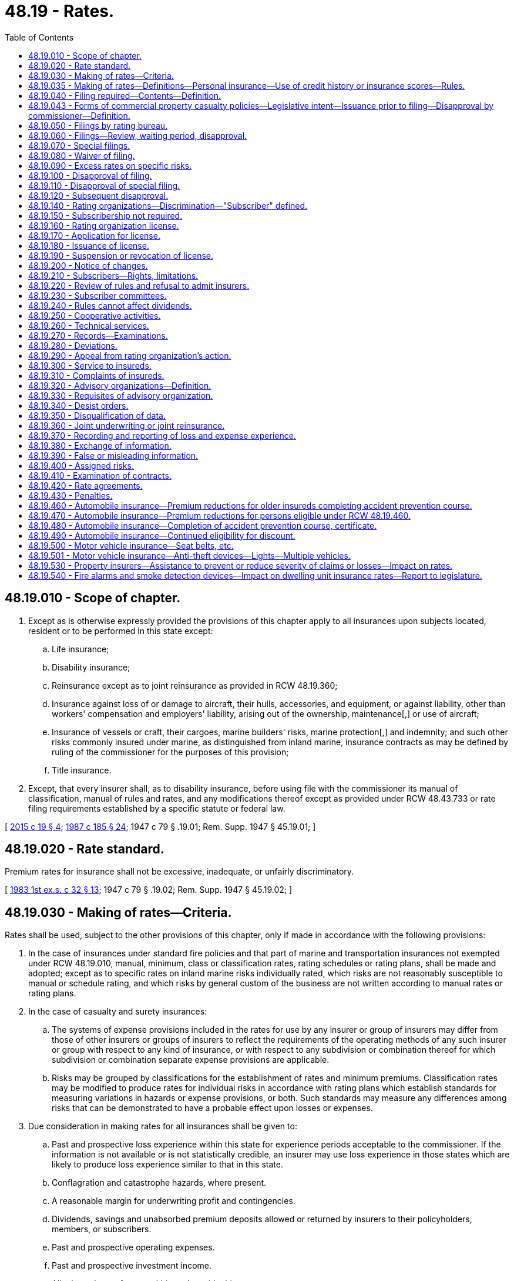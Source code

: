 = 48.19 - Rates.
:toc:

== 48.19.010 - Scope of chapter.
. Except as is otherwise expressly provided the provisions of this chapter apply to all insurances upon subjects located, resident or to be performed in this state except:

.. Life insurance;

.. Disability insurance;

.. Reinsurance except as to joint reinsurance as provided in RCW 48.19.360;

.. Insurance against loss of or damage to aircraft, their hulls, accessories, and equipment, or against liability, other than workers' compensation and employers' liability, arising out of the ownership, maintenance[,] or use of aircraft;

.. Insurance of vessels or craft, their cargoes, marine builders' risks, marine protection[,] and indemnity; and such other risks commonly insured under marine, as distinguished from inland marine, insurance contracts as may be defined by ruling of the commissioner for the purposes of this provision;

.. Title insurance.

. Except, that every insurer shall, as to disability insurance, before using file with the commissioner its manual of classification, manual of rules and rates, and any modifications thereof except as provided under RCW 48.43.733 or rate filing requirements established by a specific statute or federal law.

[ http://lawfilesext.leg.wa.gov/biennium/2015-16/Pdf/Bills/Session%20Laws/Senate/5023-S.SL.pdf?cite=2015%20c%2019%20§%204[2015 c 19 § 4]; http://leg.wa.gov/CodeReviser/documents/sessionlaw/1987c185.pdf?cite=1987%20c%20185%20§%2024[1987 c 185 § 24]; 1947 c 79 § .19.01; Rem. Supp. 1947 § 45.19.01; ]

== 48.19.020 - Rate standard.
Premium rates for insurance shall not be excessive, inadequate, or unfairly discriminatory.

[ http://leg.wa.gov/CodeReviser/documents/sessionlaw/1983ex1c32.pdf?cite=1983%201st%20ex.s.%20c%2032%20§%2013[1983 1st ex.s. c 32 § 13]; 1947 c 79 § .19.02; Rem. Supp. 1947 § 45.19.02; ]

== 48.19.030 - Making of rates—Criteria.
Rates shall be used, subject to the other provisions of this chapter, only if made in accordance with the following provisions:

. In the case of insurances under standard fire policies and that part of marine and transportation insurances not exempted under RCW 48.19.010, manual, minimum, class or classification rates, rating schedules or rating plans, shall be made and adopted; except as to specific rates on inland marine risks individually rated, which risks are not reasonably susceptible to manual or schedule rating, and which risks by general custom of the business are not written according to manual rates or rating plans.

. In the case of casualty and surety insurances:

.. The systems of expense provisions included in the rates for use by any insurer or group of insurers may differ from those of other insurers or groups of insurers to reflect the requirements of the operating methods of any such insurer or group with respect to any kind of insurance, or with respect to any subdivision or combination thereof for which subdivision or combination separate expense provisions are applicable.

.. Risks may be grouped by classifications for the establishment of rates and minimum premiums. Classification rates may be modified to produce rates for individual risks in accordance with rating plans which establish standards for measuring variations in hazards or expense provisions, or both. Such standards may measure any differences among risks that can be demonstrated to have a probable effect upon losses or expenses.

. Due consideration in making rates for all insurances shall be given to:

.. Past and prospective loss experience within this state for experience periods acceptable to the commissioner. If the information is not available or is not statistically credible, an insurer may use loss experience in those states which are likely to produce loss experience similar to that in this state.

.. Conflagration and catastrophe hazards, where present.

.. A reasonable margin for underwriting profit and contingencies.

.. Dividends, savings and unabsorbed premium deposits allowed or returned by insurers to their policyholders, members, or subscribers.

.. Past and prospective operating expenses.

.. Past and prospective investment income.

.. All other relevant factors within and outside this state.

. In addition to other factors required by this section, rates filed by an insurer on its own behalf may also be related to the insurer's plan of operation and plan of risk classification.

. Except to the extent necessary to comply with RCW 48.19.020 uniformity among insurers in any matter within the scope of this section is neither required nor prohibited.

[ http://leg.wa.gov/CodeReviser/documents/sessionlaw/1989c25.pdf?cite=1989%20c%2025%20§%203[1989 c 25 § 3]; 1947 c 79 § .19.03; Rem. Supp. 1947 § 45.19.03; ]

== 48.19.035 - Making of rates—Definitions—Personal insurance—Use of credit history or insurance scores—Rules.
. For the purposes of this section:

.. "Affiliate" has the same meaning as defined in RCW 48.31B.005(1).

.. "Consumer" means an individual policyholder or applicant for insurance.

.. "Credit history" means any written, oral, or other communication of any information by a consumer reporting agency bearing on a consumer's creditworthiness, credit standing, or credit capacity that is used or expected to be used, or collected in whole or in part, for the purpose of serving as a factor in determining personal insurance premiums or eligibility for coverage.

.. "Insurance score" means a number or rating that is derived from an algorithm, computer application, model, or other process that is based in whole or in part on credit history.

.. "Personal insurance" means:

... Private passenger automobile coverage;

... Homeowner's coverage, including mobile homeowners, manufactured homeowners, condominium owners, and renter's coverage;

... Dwelling property coverage;

... Earthquake coverage for a residence or personal property;

.. Personal liability and theft coverage;

.. Personal inland marine coverage; and

.. Mechanical breakdown coverage for personal auto or home appliances.

. [Empty]
.. Credit history shall not be used to determine personal insurance rates, premiums, or eligibility for coverage unless the insurance scoring models are filed with the commissioner. Insurance scoring models include all attributes and factors used in the calculation of an insurance score. RCW 48.19.040(5) does not apply to any information filed under this subsection, and the information shall be withheld from public inspection and kept confidential by the commissioner. All information filed under this subsection shall be considered trade secrets under RCW 48.02.120(3). Information filed under this subsection may be made public by the commissioner for the sole purpose of enforcement actions taken by the commissioner.

.. Each insurer that uses credit history or an insurance score to determine personal insurance rates, premiums, or eligibility for coverage must file all rates and rating plans for that line of coverage with the commissioner. This requirement applies equally to a single insurer and two or more affiliated insurers. RCW 48.19.040(5) applies to information filed under this subsection except that any eligibility rules or guidelines shall be withheld from public inspection under RCW 48.02.120(3) from the date that the information is filed and after it becomes effective.

. Insurers shall not use the following types of credit history to calculate a personal insurance score or determine personal insurance premiums or rates:

.. The absence of credit history or the inability to determine the consumer's credit history, unless the insurer has filed actuarial data segmented by demographic factors in a manner prescribed by the commissioner that demonstrates compliance with RCW 48.19.020;

.. The number of credit inquiries;

.. Credit history or an insurance score based on collection accounts identified with a medical industry code;

.. The initial purchase or finance of a vehicle or house that adds a new loan to the consumer's existing credit history, if evident from the consumer report; however, an insurer may consider the bill payment history of any loan, the total number of loans, or both;

.. The consumer's use of a particular type of credit card, charge card, or debit card; or

.. The consumer's total available line of credit; however, an insurer may consider the total amount of outstanding debt in relation to the total available line of credit.

. If a consumer is charged higher premiums due to disputed credit history, the insurer shall rerate the policy retroactive to the effective date of the current policy term. As rerated, the consumer shall be charged the same premiums they would have been charged if accurate credit history was used to calculate an insurance score. This subsection applies only if the consumer resolves the dispute under the process set forth in the fair credit reporting act and notifies the insurer in writing that the dispute has been resolved.

. The commissioner may adopt rules to implement this section.

. This section applies to all personal insurance policies issued or renewed on or after June 30, 2003.

[ http://lawfilesext.leg.wa.gov/biennium/2003-04/Pdf/Bills/Session%20Laws/House/2727.SL.pdf?cite=2004%20c%2086%20§%201[2004 c 86 § 1]; http://lawfilesext.leg.wa.gov/biennium/2001-02/Pdf/Bills/Session%20Laws/House/2544-S.SL.pdf?cite=2002%20c%20360%20§%202[2002 c 360 § 2]; ]

== 48.19.040 - Filing required—Contents—Definition.
. Every insurer or rating organization shall, before using, file with the commissioner every classifications manual, manual of rules and rates, rating plan, rating schedule, minimum rate, class rate, and rating rule, and every modification of any of the foregoing which it proposes. The insurer need not so file any rate on individually rated risks as described in subdivision (1) of RCW 48.19.030; except that any such specific rate made by a rating organization shall be filed.

. Every such filing shall indicate the type and extent of the coverage contemplated and must be accompanied by sufficient information to permit the commissioner to determine whether it meets the requirements of this chapter. An insurer or rating organization shall offer in support of any filing:

.. The experience or judgment of the insurer or rating organization making the filing;

.. An exhibit detailing the major elements of operating expense for the types of insurance affected by the filing;

.. An explanation of how investment income has been taken into account in the proposed rates; and

.. Any other information which the insurer or rating organization deems relevant.

. If an insurer has insufficient loss experience to support its proposed rates, it may submit:

.. Loss experience for similar exposures of other insurers or of a rating organization; or

.. A complete and logical explanation of how it has developed its proposed rates, including the insurer's analysis of any relevant information and showing why the proposed rates should be considered to meet the requirements of RCW 48.19.020.

. Every such filing shall state its proposed effective date.

. [Empty]
.. A filing made pursuant to this chapter shall be exempt from the provisions of RCW 48.02.120(3). However, the filing and all supporting information accompanying it shall be open to public inspection only after the filing becomes effective, except as provided in (b) of this subsection.

.. For the purpose of this section, "usage-based insurance" means private passenger automobile coverage that uses data gathered from any recording device as defined in RCW 46.35.010, or a system, or business method that records and preserves data arising from the actual usage of a motor vehicle to determine rates or premiums. Information in a filing of usage-based insurance about the usage-based component of the rate is confidential and must be withheld from public inspection.

. Where a filing is required no insurer shall make or issue an insurance contract or policy except in accordance with its filing then in effect, except as is provided by RCW 48.19.090.

[ http://lawfilesext.leg.wa.gov/biennium/2013-14/Pdf/Bills/Session%20Laws/Senate/5008-S.SL.pdf?cite=2013%20c%20152%20§%202[2013 c 152 § 2]; http://lawfilesext.leg.wa.gov/biennium/2011-12/Pdf/Bills/Session%20Laws/House/2361-S.SL.pdf?cite=2012%20c%20222%20§%201[2012 c 222 § 1]; http://lawfilesext.leg.wa.gov/biennium/1993-94/Pdf/Bills/Session%20Laws/House/2570-S.SL.pdf?cite=1994%20c%20131%20§%208[1994 c 131 § 8]; http://leg.wa.gov/CodeReviser/documents/sessionlaw/1989c25.pdf?cite=1989%20c%2025%20§%204[1989 c 25 § 4]; http://leg.wa.gov/CodeReviser/documents/sessionlaw/1983ex1c32.pdf?cite=1983%201st%20ex.s.%20c%2032%20§%2014[1983 1st ex.s. c 32 § 14]; 1947 c 79 § .19.04; Rem. Supp. 1947 § 45.19.04; ]

== 48.19.043 - Forms of commercial property casualty policies—Legislative intent—Issuance prior to filing—Disapproval by commissioner—Definition.
. It is the intent of the legislature to assist the purchasers of commercial property casualty insurance by allowing policies to be issued more expeditiously and provide a more competitive market for rates.

. Notwithstanding the provisions of RCW 48.19.040(1), commercial property casualty policies may be issued prior to filing the rates. All commercial property casualty rates shall be filed with the commissioner within thirty days after an insurer issues any policy using them.

. If, within thirty days after a commercial property casualty rate has been filed, the commissioner finds that the rate does not meet the requirements of this chapter, the commissioner shall disapprove the filing and give notice to the insurer or rating organization that made the filing, specifying how the filing fails to meet the requirements and stating when, within a reasonable period thereafter, the filing shall be deemed no longer effective. The commissioner may extend the time for review another fifteen days by giving notice to the insurer prior to the expiration of the original thirty-day period.

. Upon a final determination of a disapproval of a rate filing under subsection (3) of this section, the insurer shall issue an endorsement changing the rate to comply with the commissioner's disapproval from the date the rate is no longer effective.

. For purposes of this section, "commercial property casualty" means insurance pertaining to a business, profession, occupation, nonprofit organization, or public entity for the lines of property and casualty insurance defined in RCW 48.11.040, 48.11.050, 48.11.060, or 48.11.070, but does not mean medical malpractice insurance or portable electronics insurance as defined in RCW 48.120.005.

. Except as provided in subsection (4) of this section, the disapproval shall not affect any contract made or issued prior to the expiration of the period set forth in the notice of disapproval.

. In the event a hearing is held on the actions of the commissioner under subsection (3) of this section, the burden of proof is on the commissioner.

[ http://lawfilesext.leg.wa.gov/biennium/2013-14/Pdf/Bills/Session%20Laws/Senate/5008-S.SL.pdf?cite=2013%20c%20152%20§%203[2013 c 152 § 3]; http://lawfilesext.leg.wa.gov/biennium/2005-06/Pdf/Bills/Session%20Laws/House/2292-S2.SL.pdf?cite=2006%20c%208%20§%20216[2006 c 8 § 216]; http://lawfilesext.leg.wa.gov/biennium/2003-04/Pdf/Bills/Session%20Laws/House/1083.SL.pdf?cite=2003%20c%20248%20§%207[2003 c 248 § 7]; http://lawfilesext.leg.wa.gov/biennium/1997-98/Pdf/Bills/Session%20Laws/Senate/5750-S.SL.pdf?cite=1997%20c%20428%20§%202[1997 c 428 § 2]; ]

== 48.19.050 - Filings by rating bureau.
. If so authorized by an insurer, the commissioner shall accept, in lieu of filings by the insurer, filings on its behalf made by a rating organization then licensed as provided in this chapter.

. As to fire insurance under a standard form fire policy, and the following insurances (other than vehicle insurance coverages) when issued as part of a standard form fire policy, an insurer may so authorize a rating organization to make all [of] its filings only, and may not make a portion of such filings upon its own behalf and authorize a rating organization to make other such filings:

.. Additional property insurance coverages; or

.. Coverages including any kind of insurance in addition to fire for a single undivided premium.

. Except, that notwithstanding the provisions of subsection (2) an insurer which prior to the first day of January, 1947, made its own filings in this state as to a particular class of fire risks, and its filings in this state as to other classes of fire risks were made by a rating organization authorized by the insurer so to do, may:

.. Continue to make all [of] its own filings as to such specific class of risks or authorize a rating organization to make its filings as to such specific class of risks or any part thereof; and

.. Authorize a different rating organization to make all only of its filings [all of its filings only] as to all other classes of risks insured by it in this state against fire under the standard form fire policy; or

.. Make all [of] its own filings as to all classes of risks insured by it against fire under the standard form fire policy, or make all [of] its own such filings except as to any which may relate to any such specific class of risks, which filings so excepted the insurer may authorize a rating organization to make; or

.. Authorize a rating organization to make all only of its filings [all of its filings only] as to all classes or risks insured by it against fire in this state under the standard form fire policy.

[ http://leg.wa.gov/CodeReviser/documents/sessionlaw/1957c193.pdf?cite=1957%20c%20193%20§%2013[1957 c 193 § 13]; 1947 c 79 § .19.05; Rem. Supp. 1947 § 45.19.05; ]

== 48.19.060 - Filings—Review, waiting period, disapproval.
. The commissioner shall review a filing as soon as reasonably possible after made, to determine whether it meets the requirements of this chapter.

. Except as provided in RCW 48.19.070 and 48.19.043:

.. No such filing shall become effective within thirty days after the date of filing with the commissioner, which period may be extended by the commissioner for an additional period not to exceed fifteen days if he or she gives notice within such waiting period to the insurer or rating organization which made the filing that he or she needs such additional time for the consideration of the filing. The commissioner may, upon application and for cause shown, waive such waiting period or part thereof as to a filing that he or she has not disapproved.

.. A filing shall be deemed to meet the requirements of this chapter unless disapproved by the commissioner within the waiting period or any extension thereof.

. Medical malpractice insurance rate filings are subject to the provisions of this section.

[ http://lawfilesext.leg.wa.gov/biennium/2005-06/Pdf/Bills/Session%20Laws/House/2292-S2.SL.pdf?cite=2006%20c%208%20§%20217[2006 c 8 § 217]; http://lawfilesext.leg.wa.gov/biennium/1997-98/Pdf/Bills/Session%20Laws/Senate/5750-S.SL.pdf?cite=1997%20c%20428%20§%204[1997 c 428 § 4]; http://leg.wa.gov/CodeReviser/documents/sessionlaw/1989c25.pdf?cite=1989%20c%2025%20§%205[1989 c 25 § 5]; 1947 c 79 § .19.06; Rem. Supp. 1947 § 45.19.06; ]

== 48.19.070 - Special filings.
The following special filings, when not covered by a previous filing, shall become effective when filed and shall be deemed to meet the requirements of this chapter until such time as the commissioner reviews the filing and for so long thereafter as the filing remains in effect:

. Special filings with respect to surety or guaranty bonds required by law or by court or executive order or by order, rule or regulation of a public body.

. Specific rates on inland marine risks individually rated by a rating organization, which risks are not reasonably susceptible to manual or schedule rating, and which risks by general custom of the business are not written according to manual rates or rating plans.

[ 1947 c 79 § .19.07; Rem. Supp. 1947 § 45.19.07; ]

== 48.19.080 - Waiver of filing.
Under such rules and regulations as he or she shall adopt the commissioner may, by order, suspend or modify the requirement of filing as to any kind of insurance. Such orders, rules and regulations shall be made known to insurers and rating organizations affected thereby. The commissioner may make such examination as he or she may deem advisable to ascertain whether any rates affected by such order meet the standard prescribed in RCW 48.19.020.

[ http://lawfilesext.leg.wa.gov/biennium/2009-10/Pdf/Bills/Session%20Laws/Senate/5038.SL.pdf?cite=2009%20c%20549%20§%207079[2009 c 549 § 7079]; http://leg.wa.gov/CodeReviser/documents/sessionlaw/1981c339.pdf?cite=1981%20c%20339%20§%2018[1981 c 339 § 18]; 1947 c 79 § .19.08; Rem. Supp. 1947 § 45.19.08; ]

== 48.19.090 - Excess rates on specific risks.
Upon written application of the insured, stating his or her reasons therefor, filed with and approved by the commissioner, a rate in excess of that provided by a filing otherwise applicable may be used on any specific risk.

[ http://lawfilesext.leg.wa.gov/biennium/2009-10/Pdf/Bills/Session%20Laws/Senate/5038.SL.pdf?cite=2009%20c%20549%20§%207080[2009 c 549 § 7080]; 1947 c 79 § .19.09; Rem. Supp. 1947 § 45.19.09; ]

== 48.19.100 - Disapproval of filing.
If within the waiting period or any extension thereof as provided in RCW 48.19.060, the commissioner finds that a filing does not meet the requirements of this chapter, he or she shall disapprove such filing, and shall give notice of such disapproval, specifying the respect in which he or she finds the filing fails to meet such requirements, and stating that the filing shall not become effective, to the insurer or rating organization which made the filing.

[ http://lawfilesext.leg.wa.gov/biennium/2009-10/Pdf/Bills/Session%20Laws/Senate/5038.SL.pdf?cite=2009%20c%20549%20§%207081[2009 c 549 § 7081]; http://leg.wa.gov/CodeReviser/documents/sessionlaw/1989c25.pdf?cite=1989%20c%2025%20§%206[1989 c 25 § 6]; 1947 c 79 § .19.10; Rem. Supp. 1947 § 45.19.10; ]

== 48.19.110 - Disapproval of special filing.
. If within thirty days after a special filing subject to RCW 48.19.070 has become effective, the commissioner finds that the filing does not meet the requirements of this chapter, he or she shall disapprove the filing and shall give notice to the insurer or rating organization which made the filing, specifying in what respects he or she finds that the filing fails to meet such requirements and stating when, within a reasonable period thereafter, the filing shall be deemed no longer effective.

. Such disapproval shall not affect any contract made or issued prior to the expiration of the period set forth in the notice of disapproval.

[ http://lawfilesext.leg.wa.gov/biennium/2009-10/Pdf/Bills/Session%20Laws/Senate/5038.SL.pdf?cite=2009%20c%20549%20§%207082[2009 c 549 § 7082]; 1947 c 79 § .19.11; Rem. Supp. 1947 § 45.19.11; ]

== 48.19.120 - Subsequent disapproval.
. If at any time subsequent to the applicable review period provided in RCW 48.19.060 or 48.19.110, the commissioner finds that a filing does not meet the requirements of this chapter, he or she shall, after a hearing, notice of which was given to every insurer and rating organization which made such filing, issue his or her order specifying in what respect he or she finds that such filing fails to meet the requirements of this chapter, and stating when, within a reasonable period thereafter, the filings shall be deemed no longer effective.

. Such order shall not affect any contract or policy made or issued prior to the expiration of the period set forth in the order.

. Any person aggrieved with respect to any filing then in effect, other than the insurer or rating organization which made the filing, may make written application to the commissioner for a hearing thereon. The application shall specify the grounds to be relied upon by the applicant. If the commissioner finds that the application is made in good faith, that the applicant would be so aggrieved if his or her grounds are established, and that such grounds otherwise justify holding the hearing, he or she shall, within thirty days after receipt of the application, hold a hearing as required in subsection (1) of this section.

[ http://lawfilesext.leg.wa.gov/biennium/2009-10/Pdf/Bills/Session%20Laws/Senate/5038.SL.pdf?cite=2009%20c%20549%20§%207083[2009 c 549 § 7083]; http://leg.wa.gov/CodeReviser/documents/sessionlaw/1989c25.pdf?cite=1989%20c%2025%20§%207[1989 c 25 § 7]; http://leg.wa.gov/CodeReviser/documents/sessionlaw/1983ex1c32.pdf?cite=1983%201st%20ex.s.%20c%2032%20§%2015[1983 1st ex.s. c 32 § 15]; 1947 c 79 § .19.12; Rem. Supp. 1947 § 45.19.12; ]

== 48.19.140 - Rating organizations—Discrimination—"Subscriber" defined.
. Every rating organization operating in this state shall furnish its services without discrimination as between its subscribers.

. "Subscriber," for the purposes of this chapter and where the context does not otherwise specify, means any insurer which employs the services of a rating organization for the purpose of making filings, whether or not the insurer is a "member" of such rating organization.

. This chapter is not intended to and does not govern or affect the "membership" relation as such between a rating organization and insurers who are its "members."

[ 1947 c 79 § .19.14; Rem. Supp. 1947 § 45.19.14; ]

== 48.19.150 - Subscribership not required.
No provision of this code shall require, or be deemed to require, any insurer to be a subscriber of, or in any other respect affiliated with, any rating organization.

[ 1947 c 79 § .19.15; Rem. Supp. 1947 § 45.19.15; ]

== 48.19.160 - Rating organization license.
No rating organization shall do business in this state or make filings with the commissioner unless then licensed by the commissioner as a rating organization.

[ 1947 c 79 § .19.16; Rem. Supp. 1947 § 45.19.16; ]

== 48.19.170 - Application for license.
. Any person, whether domiciled within or outside this state, except as provided in subsection (2) of this section, may make application to the commissioner for a license as a rating organization for such kinds of insurance or subdivisions thereof, if for casualty or surety insurances, or for such subdivision, class of risks or a part or combination thereof, if for other insurances, as are specified in its application, and shall file therewith:

.. A copy of its constitution, its articles of agreement or association, or its certificate of incorporation, or trust agreement, and of its bylaws, rules and regulations governing the conduct of its business;

.. A list of its members and a list of its subscribers;

.. The name and address of a resident of this state upon whom notices or orders of the commissioner or process affecting such rating organization may be served, and

.. A statement of its qualifications as a rating organization.

. Any rating organization proposing to act as such as to insurance under standard form fire policies, shall be licensed only if all the following conditions are complied with:

.. The applicant and the operators of such rating organization shall be domiciled in and shall actually reside in this state.

.. The ownership of such rating organization shall be vested in trustees for all its subscribers under such trust agreement as is approved by the commissioner, and the rating organization shall be and shall be conducted as a nonprofit public service institution.

.. Such rating organization shall not be connected with any insurer or insurers except to the extent that any such insurer may be a subscriber to its services.

[ 1947 c 79 § .19.17; Rem. Supp. 1947 § 45.19.17; ]

== 48.19.180 - Issuance of license.
. If the commissioner finds that the applicant for a license as a rating organization is competent, trustworthy and otherwise qualified so to act, and that its constitution, articles of agreement or association or certificate of incorporation or trust agreement, and its bylaws, rules and regulations governing the conduct of its business conform to the requirements of law, he or she shall, upon payment of a license fee of twenty-five dollars, issue a license specifying the kinds of insurance, or subdivisions or class of risk or part or combination thereof for which the applicant is authorized to act as a rating organization.

. The commissioner shall grant or deny in whole or in part every such application within sixty days of the date of its filing with him or her.

. A license issued pursuant to this section shall remain in effect for three years unless sooner suspended or revoked by the commissioner.

[ http://lawfilesext.leg.wa.gov/biennium/2009-10/Pdf/Bills/Session%20Laws/Senate/5038.SL.pdf?cite=2009%20c%20549%20§%207084[2009 c 549 § 7084]; 1947 c 79 § .19.18; Rem. Supp. 1947 § 45.19.18; ]

== 48.19.190 - Suspension or revocation of license.
. The commissioner may, after a hearing, suspend or revoke the license issued to a rating organization for any of the following causes:

.. If he or she finds that the licensee no longer meets the qualifications for the license.

.. For failure to comply with an order of the commissioner within the time limited by the order, or any extension thereof which the commissioner may grant.

. The commissioner shall not so suspend or revoke a license for failure to comply with an order until the time prescribed by this code for an appeal from such order to the superior court has expired or if such appeal has been taken, until such order has been affirmed.

. The commissioner may determine when a suspension or revocation of license shall become effective. A suspension of license shall remain in effect for the period fixed by him or her, unless he or she modifies or rescinds the suspension, or until the order, failure to comply with which constituted grounds for the suspension, is modified, rescinded or reversed.

[ http://lawfilesext.leg.wa.gov/biennium/2009-10/Pdf/Bills/Session%20Laws/Senate/5038.SL.pdf?cite=2009%20c%20549%20§%207085[2009 c 549 § 7085]; 1947 c 79 § .19.19; Rem. Supp. 1947 § 45.19.19; ]

== 48.19.200 - Notice of changes.
Every rating organization shall notify the commissioner promptly of every change in

. its constitution, its articles of agreement or association, or its certificate of incorporation, or trust agreement, and its bylaws, rules and regulations governing the conduct of its business;

. its list of members and subscribers;

. the name and address of the resident of this state designated by it upon whom notices or orders of the commissioner or process affecting such rating organization may be served.

[ 1947 c 79 § .19.20; Rem. Supp. 1947 § 45.19.20; ]

== 48.19.210 - Subscribers—Rights, limitations.
. Subject to rules and regulations which have been approved by the commissioner as reasonable, each rating organization shall permit any insurer to subscribe to its rating services for any kind of insurance or subdivision thereof, for which it is authorized to act as a rating organization, subject to subsection (2) of RCW 48.19.050.

. Notice of proposed changes in such rules and regulations shall be given to each subscriber.

. An insurer shall not concurrently be a subscriber to the services of more than one rating organization as to the same subdivision, class of risk or part or combination of a kind of insurance.

. As to fire insurance under standard form fire policies, an insurer may not concurrently be a subscriber to the services of more than one rating organization except as provided in subsection (2) of RCW 48.19.050.

[ 1947 c 79 § .19.21; Rem. Supp. 1947 § 45.19.21; ]

== 48.19.220 - Review of rules and refusal to admit insurers.
. The reasonableness of any rule or regulation in its application to subscribers, or the refusal of any rating organization to admit an insurer as a subscriber, shall, at the request of any subscriber or any such insurer, be reviewed by the commissioner at a hearing held upon notice to the rating organization, and to the subscriber or insurer.

. If the commissioner finds that such rule or regulation is unreasonable in its application to subscribers, he or she shall order that such rule or regulation shall not be applicable to subscribers who are not members of the rating organization.

. If a rating organization fails to grant or reject an insurer's application for subscribership within thirty days after it was made, the insurer may request a review by the commissioner as if the application had been rejected. If the commissioner finds that the insurer has been refused admittance to the rating organization as a subscriber without justification, he or she shall order the rating organization to admit the insurer as a subscriber. If he or she finds that the action of the rating organization was justified, he or she shall make an order affirming its action.

[ http://lawfilesext.leg.wa.gov/biennium/2009-10/Pdf/Bills/Session%20Laws/Senate/5038.SL.pdf?cite=2009%20c%20549%20§%207086[2009 c 549 § 7086]; 1947 c 79 § .19.22; Rem. Supp. 1947 § 45.19.22; ]

== 48.19.230 - Subscriber committees.
The subscribers of any rating organization may, from time to time, individually or through committees representing various subscribers, consult with the rating organization with respect to matters within this chapter which affect such subscribers.

[ 1947 c 79 § .19.23; Rem. Supp. 1947 § 45.19.23; ]

== 48.19.240 - Rules cannot affect dividends.
No rating organization shall adopt any rule the effect of which would be to prohibit or regulate the payment of dividends, savings or unabsorbed premium deposits allowed or returned by insurers to their policyholders, members or subscribers.

[ 1947 c 79 § .19.24; Rem. Supp. 1947 § 45.19.24; ]

== 48.19.250 - Cooperative activities.
. Cooperation among rating organizations or among rating organizations and insurers in rate making or in other matters within the scope of this chapter is hereby authorized, if the filings resulting from such cooperation are subject to all the provisions of this chapter which are applicable to filings generally.

. The commissioner may review such cooperative activities and practices and if, after a hearing, he or she finds that any such activity or practice is unfair or unreasonable or otherwise inconsistent with the provisions of this code, he or she may issue a written order specifying in what respect such activity or practice is so unfair, unreasonable, or inconsistent, and requiring the discontinuance of such activity or practice.

[ http://lawfilesext.leg.wa.gov/biennium/2009-10/Pdf/Bills/Session%20Laws/Senate/5038.SL.pdf?cite=2009%20c%20549%20§%207087[2009 c 549 § 7087]; 1947 c 79 § .19.25; Rem. Supp. 1947 § 45.19.25; ]

== 48.19.260 - Technical services.
Any rating organization may subscribe for or purchase actuarial, technical or other services, and such services shall be available to all subscribers without discrimination.

[ 1947 c 79 § .19.26; Rem. Supp. 1947 § 45.19.26; ]

== 48.19.270 - Records—Examinations.
Each rating organization shall keep an accurate and complete record of all work performed by it, and of all its receipts and disbursements. Such rating organization and its records shall be examined by the commissioner at such times and in such manner as is provided in chapter 48.03 RCW of this code.

[ 1947 c 79 § .19.27; Rem. Supp. 1947 § 45.19.27; ]

== 48.19.280 - Deviations.
. Every member or subscriber to a rating organization shall adhere to the filings made on its behalf by such organization. Deviations from the organization's filings are permitted only when filed with the commissioner in accordance with this chapter.

. Every such deviation shall terminate upon a material change of the basic rate from which the deviation is made. The commissioner shall determine whether a change of the basic rate is so material as to require such termination of deviations.

[ http://leg.wa.gov/CodeReviser/documents/sessionlaw/1989c25.pdf?cite=1989%20c%2025%20§%208[1989 c 25 § 8]; http://leg.wa.gov/CodeReviser/documents/sessionlaw/1957c193.pdf?cite=1957%20c%20193%20§%2014[1957 c 193 § 14]; 1947 c 79 § .19.28; Rem. Supp. 1947 § 45.19.28; ]

== 48.19.290 - Appeal from rating organization's action.
. Any subscriber to a rating organization may appeal to the commissioner from the rating organization's action or decision in approving or rejecting any proposed change in or addition to the rating organization's filings. The commissioner shall, after a hearing on the appeal:

.. Issue an order approving the rating organization's action or decision or directing it to give further consideration to such proposal; or

.. If the appeal is from the rating organization's action or decision in rejecting a proposed addition to its filings, he or she may, in event he or she finds that the action or decision was unreasonable, issue an order directing the rating organization to make an addition to its filings, on behalf of its subscribers, in a manner consistent with his or her findings, within a reasonable time after the issuance of such order.

. If such appeal is based upon the rating organization's failure to make a filing on behalf of such subscriber which is based on a system of expense provisions which differs, in accordance with the right granted in subdivision (2) of RCW 48.19.030, from the system of expense provisions included in a filing made by the rating organization, the commissioner shall, if he or she grants the appeal, order the rating organization to make the requested filing for use by the appellant. In deciding the appeal the commissioner shall apply the standards set forth in RCW 48.19.020 and 48.19.030.

[ http://lawfilesext.leg.wa.gov/biennium/2009-10/Pdf/Bills/Session%20Laws/Senate/5038.SL.pdf?cite=2009%20c%20549%20§%207088[2009 c 549 § 7088]; 1947 c 79 § .19.29; Rem. Supp. 1947 § 45.19.29; ]

== 48.19.300 - Service to insureds.
Every rating organization and every insurer which makes its own rates shall, within a reasonable time after receiving written request therefor and upon payment of such reasonable charge as it may make, furnish to any insured affected by a rate made by it, or to the authorized representative of such insured, all pertinent information as to such rate.

[ 1947 c 79 § .19.30; Rem. Supp. 1947 § 45.19.30; ]

== 48.19.310 - Complaints of insureds.
Every rating organization and every insurer which makes its own rates shall provide within this state reasonable means whereby any person aggrieved by the application of its rating system may be heard, in person or by his or her authorized representative, on his or her written request to review the manner in which such rating system has been applied in connection with the insurance afforded him or her. If the rating organization or insurer fails to grant or reject such request within thirty days after it is made, the applicant may proceed in the same manner as if his or her application had been rejected. Any party affected by the action of such rating organization or such insurer on such request may, within thirty days after written notice of such action, appeal to the commissioner, who, after a hearing held upon notice to the appellant and to the rating organization or insurer, may affirm or reverse such action.

[ http://lawfilesext.leg.wa.gov/biennium/2009-10/Pdf/Bills/Session%20Laws/Senate/5038.SL.pdf?cite=2009%20c%20549%20§%207089[2009 c 549 § 7089]; 1947 c 79 § .19.31; Rem. Supp. 1947 § 45.19.31; ]

== 48.19.320 - Advisory organizations—Definition.
. Every group, association or other organization of insurers, whether located within or outside this state, which assists insurers which make their own filings or rating organizations in rate making, by the collection and furnishing of loss or expense statistics, or by the submission of recommendations, but which does not make filings under this chapter, shall be known as an advisory organization.

. This section does not apply to subscribers' committees provided for in RCW 48.19.230.

[ 1947 c 79 § .19.32; Rem. Supp. 1947 § 45.19.32; ]

== 48.19.330 - Requisites of advisory organization.
Every advisory organization before serving as such to any rating organization or independently filing insurer doing business in this state, shall file with the commissioner:

. A copy of its constitution, its articles of agreement or association or its certificate of incorporation and of its bylaws, rules and regulations governing its activities;

. A list of its members;

. The name and address of a resident of this state upon whom notices or orders of the commissioner or process issued at his or her direction may be served; and

. An agreement that the commissioner may examine such advisory organization in accordance with the provisions of RCW 48.03.010.

[ http://lawfilesext.leg.wa.gov/biennium/2009-10/Pdf/Bills/Session%20Laws/Senate/5038.SL.pdf?cite=2009%20c%20549%20§%207090[2009 c 549 § 7090]; 1947 c 79 § .19.33; Rem. Supp. 1947 § 45.19.33; ]

== 48.19.340 - Desist orders.
If, after a hearing, the commissioner finds that the furnishing of information or assistance by an advisory organization, as referred to in RCW 48.19.320, involves any act or practice which is unfair or unreasonable or otherwise inconsistent with the provisions of this code, he or she may issue a written order specifying in what respect such act or practice is unfair or unreasonable or so otherwise inconsistent, and requiring the discontinuance of such act or practice.

[ http://lawfilesext.leg.wa.gov/biennium/2009-10/Pdf/Bills/Session%20Laws/Senate/5038.SL.pdf?cite=2009%20c%20549%20§%207091[2009 c 549 § 7091]; 1947 c 79 § .19.34; Rem. Supp. 1947 § 45.19.34; ]

== 48.19.350 - Disqualification of data.
No insurer which makes its own filing nor any rating organization shall support its filings by statistics or adopt rate making recommendations, furnished to it by an advisory organization which has not complied with this chapter or with any order of the commissioner involving such statistics or recommendations issued under RCW 48.19.340. If the commissioner finds such insurer or rating organization to be in violation of this section he or she may issue an order requiring the discontinuance of the violation.

[ http://lawfilesext.leg.wa.gov/biennium/2009-10/Pdf/Bills/Session%20Laws/Senate/5038.SL.pdf?cite=2009%20c%20549%20§%207092[2009 c 549 § 7092]; 1947 c 79 § .19.35; Rem. Supp. 1947 § 45.19.35; ]

== 48.19.360 - Joint underwriting or joint reinsurance.
. Every group, association or other organization of insurers which engages in joint underwriting or joint reinsurance, shall be subject to regulation with respect thereto as is provided in this section, subject, however, with respect to joint underwriting, to all other provisions of this chapter, and, with respect to joint reinsurance, to RCW 48.19.270, 48.01.080 and 48.19.430; and to chapter 48.03 RCW of this code.

. If, after a hearing, the commissioner finds that any activity or practice of any such group, association or other organization is unfair or unreasonable or otherwise inconsistent with the provisions of this chapter, he or she may issue a written order specifying in what respects such activity or practice is unfair, or unreasonable or so inconsistent, and requiring the discontinuance of the activity or practice.

[ http://lawfilesext.leg.wa.gov/biennium/2009-10/Pdf/Bills/Session%20Laws/Senate/5038.SL.pdf?cite=2009%20c%20549%20§%207093[2009 c 549 § 7093]; 1947 c 79 § .19.36; Rem. Supp. 1947 § 45.19.36; ]

== 48.19.370 - Recording and reporting of loss and expense experience.
. The commissioner shall promulgate reasonable rules and statistical plans, reasonably adapted to each of the rating systems on file with him or her, which may be modified from time to time and which shall be used thereafter by each insurer in the recording and reporting of its loss and countrywide expense experience, in order that the experience of all insurers may be made available at least annually in such form and detail as may be necessary to aid him or her in determining whether rating systems comply with the standards set forth in RCW 48.19.020 and 48.19.030. Such rules and plans may also provide for the recording and reporting of expense experience items which are specially applicable to this state and are not susceptible of determination by a prorating of countrywide expense experience.

. In promulgating such rules and plans, the commissioner shall give due consideration to the rating systems on file with him or her and, in order that such rules and plans may be as uniform as is practicable among the several states, to the rules and to the form of the plans used for such rating systems in other states.

. No insurer shall be required to record or report its loss experience on a classification basis that is inconsistent with the rating system filed by it.

. The commissioner may designate one or more rating organizations or other agencies to assist him or her in gathering such experience and making compilations thereof, and such compilations shall be made available, subject to reasonable rules promulgated by the commissioner, to insurers and rating organizations.

. Reasonable rules and plans may be promulgated by the commissioner for the interchange of data necessary for the application of rating plans.

[ http://lawfilesext.leg.wa.gov/biennium/2009-10/Pdf/Bills/Session%20Laws/Senate/5038.SL.pdf?cite=2009%20c%20549%20§%207094[2009 c 549 § 7094]; 1947 c 79 § .19.37; Rem. Supp. 1947 § 45.19.37; ]

== 48.19.380 - Exchange of information.
Every rating organization and insurer may exchange information and experience data with insurers and rating organizations in this and other states and may consult with them with respect to rate making and the application of rating systems.

[ 1947 c 79 § .19.38; Rem. Supp. 1947 § 45.19.38; ]

== 48.19.390 - False or misleading information.
No person shall wilfully withhold information from, or knowingly give false or misleading information to, the commissioner, any statistical agency designated by the commissioner, any rating organization, or any insurer, which will affect the rates or premiums chargeable under this chapter.

[ 1947 c 79 § .19.39; Rem. Supp. 1947 § 45.19.39; ]

== 48.19.400 - Assigned risks.
Agreements may be made among casualty insurers with respect to the equitable apportionment among them of insurance which may be afforded applicants who are in good faith entitled to but who are unable to procure such insurance through ordinary methods and such insurers may agree among themselves on the use of reasonable rate modifications for such insurance, such agreements and rate modifications to be subject to the approval of the commissioner.

[ 1947 c 79 § .19.40; Rem. Supp. 1947 § 45.19.40; ]

== 48.19.410 - Examination of contracts.
. The commissioner may permit the organization and operation of examining bureaus for the examination of policies, daily reports, binders, renewal certificates, endorsements, and other evidences of insurance or of the cancellation thereof, for the purpose of ascertaining that lawful rates are being charged.

. A bureau shall examine documents with regard to such kinds of insurance as the commissioner may, after hearing, reasonably require to be submitted for examination. A bureau may examine documents as to such other kinds of insurance as the issuing insurers may voluntarily submit for examination. Upon request of the commissioner, a bureau shall also examine affidavits filed pursuant to RCW 48.15.040, surplus lines contracts and related documents, and shall make recommendations to the commissioner to assist the commissioner in determining whether surplus lines have been procured in accordance with chapter 48.15 RCW and rules issued thereunder.

. No bureau shall operate unless licensed by the commissioner as to the kinds of insurance as to which it is permitted so to examine. To qualify for a license a bureau shall:

.. Be owned in trust for the benefit of all the insurers regularly using its services, under a trust agreement approved by the commissioner.

.. Make its services available without discrimination to all authorized insurers applying therefor, subject to such reasonable rules and regulations as to the obligations of insurers using its services, as to the conduct of its affairs, and as to the correction of errors and omissions in documents examined by it as are approved by the commissioner.

.. Have no manager or other employee who is an employee of an insurer other than to the extent that he or she is an employee of the bureau owned by insurers through such trust agreement.

.. Pay to the commissioner a fee of ten dollars for issuance of its license.

. Such license shall be of indefinite duration and shall remain in force until revoked by the commissioner or terminated at the request of the bureau. The commissioner may revoke the license, after hearing,

.. if the bureau is no longer qualified therefor;

.. if the bureau fails to comply with a proper order of the commissioner;

.. if the bureau violates or knowingly participates in the violation of any provision of this code.

. Any person aggrieved by any rule, regulation, act or omission of a bureau may appeal to the commissioner therefrom. The commissioner shall hold a hearing upon such appeal, and shall make such order upon the hearing as he or she deems to be proper.

. Every such bureau operating in this state shall be subject to the supervision of the commissioner, and the commissioner shall examine it as provided in chapter 48.03 RCW of this code.

. Every examining bureau shall keep adequate records of the outstanding errors and omissions found in coverages examined by it and of its receipts and disbursements, and shall hold as confidential all information contained in documents submitted to it for examination.

. The commissioner shall not license an additional bureau for the examination of documents relative to a kind of insurance if such documents are being examined by a then existing licensed bureau. Any examining bureau operating in this state immediately prior to the effective date of this code under any law of this state repealed as of such date, shall have prior right to apply for and secure a license under this section.

[ http://lawfilesext.leg.wa.gov/biennium/2009-10/Pdf/Bills/Session%20Laws/Senate/5038.SL.pdf?cite=2009%20c%20549%20§%207095[2009 c 549 § 7095]; http://leg.wa.gov/CodeReviser/documents/sessionlaw/1983ex1c32.pdf?cite=1983%201st%20ex.s.%20c%2032%20§%208[1983 1st ex.s. c 32 § 8]; 1947 c 79 § .19.41; Rem. Supp. 1947 § 45.19.41; ]

== 48.19.420 - Rate agreements.
Two or more insurers mutually may agree to adhere to rates, rating plans, rating systems or underwriting practices or uniform modifications thereof, all subject to the following conditions:

. All of the terms of the agreements shall be in writing executed on behalf of each such insurer.

. An executed copy of every such written agreement and of every modification thereof shall be filed with the commissioner.

. Within a reasonable length of time after every such filing, the commissioner shall either approve or disapprove such agreement or modification. No such agreement or modification shall be effective unless and until approved by the commissioner.

. The commissioner shall not approve any such agreement or modification which:

.. Constitutes or would tend to result in an unreasonable restraint upon free competition;

.. contains terms otherwise tending to injure the public interest.

. No cause of action shall lie in favor of any insurer which is party to any such agreement against any other insurer party thereto on account of any breach thereof.

. All rate filings covered by such agreement shall be subject to the provisions of this chapter or of other applicable law.

. The commissioner may after a hearing thereon and for cause withdraw any approval previously given any such agreement or modification.

[ 1947 c 79 § .19.42; Rem. Supp. 1947 § 45.19.42; ]

== 48.19.430 - Penalties.
Any person violating any provision of this chapter shall be subject to a penalty of not more than fifty dollars for each such violation, but if such violation is found to be wilful a penalty of not more than five hundred dollars for each such violation may be imposed. Such penalties may be in addition to any other penalty provided by law.

[ 1947 c 79 § .19.43; Rem. Supp. 1947 § 45.19.43; ]

== 48.19.460 - Automobile insurance—Premium reductions for older insureds completing accident prevention course.
Any schedule of rates or rating plan for automobile liability and physical damage insurance submitted to or filed with the commissioner shall provide for an appropriate reduction in premium charges except for underinsured motorist coverage for those insureds who are fifty-five years of age and older, for a two-year period after successfully completing a motor vehicle accident prevention course meeting the criteria of the department of licensing with a minimum of eight hours, or additional hours as determined by rule of the department of licensing. The classroom course may be conducted by a public or private agency approved by the department. An eight-hour course meeting the criteria of the department of licensing may be offered via an alternative delivery method of instruction, which may include internet, video, or other technology-based delivery methods. An agency seeking approval from the department to offer an alternative delivery method course of instruction is not required to conduct classroom courses under this section. The department of licensing may adopt rules to ensure that insureds who seek certification for taking a course offered via an alternative delivery method have completed the course.

[ http://lawfilesext.leg.wa.gov/biennium/2007-08/Pdf/Bills/Session%20Laws/House/1953-S.SL.pdf?cite=2007%20c%20258%20§%201[2007 c 258 § 1]; http://leg.wa.gov/CodeReviser/documents/sessionlaw/1987c377.pdf?cite=1987%20c%20377%20§%201[1987 c 377 § 1]; http://leg.wa.gov/CodeReviser/documents/sessionlaw/1986c235.pdf?cite=1986%20c%20235%20§%201[1986 c 235 § 1]; ]

== 48.19.470 - Automobile insurance—Premium reductions for persons eligible under RCW  48.19.460.
All insurance companies writing automobile liability and physical damage insurance in this state shall allow an appropriate reduction in premium charges except for underinsured motorist coverage to all eligible persons subject to RCW 48.19.460.

[ http://leg.wa.gov/CodeReviser/documents/sessionlaw/1986c235.pdf?cite=1986%20c%20235%20§%202[1986 c 235 § 2]; ]

== 48.19.480 - Automobile insurance—Completion of accident prevention course, certificate.
Upon successfully completing the approved course, each participant shall be issued by the course's sponsoring agency, a certificate that shall be the basis of qualification for the discount on insurance.

[ http://leg.wa.gov/CodeReviser/documents/sessionlaw/1986c235.pdf?cite=1986%20c%20235%20§%203[1986 c 235 § 3]; ]

== 48.19.490 - Automobile insurance—Continued eligibility for discount.
Each participant shall take an approved course every two years to continue to be eligible for the discount on insurance.

[ http://leg.wa.gov/CodeReviser/documents/sessionlaw/1986c235.pdf?cite=1986%20c%20235%20§%204[1986 c 235 § 4]; ]

== 48.19.500 - Motor vehicle insurance—Seat belts, etc.
Due consideration in making rates for motor vehicle insurance shall be given to any anticipated change in losses that may be attributable to the use of seat belts, child restraints, and other lifesaving devices. An exhibit detailing these changes and any credits or discounts resulting from any such changes shall be included in each filing pertaining to private passenger automobile (or motor vehicle) insurance.

[ http://leg.wa.gov/CodeReviser/documents/sessionlaw/1989c11.pdf?cite=1989%20c%2011%20§%2020[1989 c 11 § 20]; http://leg.wa.gov/CodeReviser/documents/sessionlaw/1987c310.pdf?cite=1987%20c%20310%20§%201[1987 c 310 § 1]; ]

== 48.19.501 - Motor vehicle insurance—Anti-theft devices—Lights—Multiple vehicles.
Due consideration in making rates for motor vehicle insurance shall be given to:

. Any anticipated change in losses that may be attributable to the use of properly installed and maintained anti-theft devices in the insured private passenger automobile. An exhibit detailing these losses and any credits or discounts resulting from any such changes shall be included in each filing pertaining to private passenger automobile (or motor vehicle) insurance.

. Any anticipated change in losses that may be attributable to the use of lights and lighting devices that have been proven effective in increasing the visibility of motor vehicles during daytime or in poor visibility conditions and to the use of rear stop lights that have been proven effective in reducing rear-end collisions. An exhibit detailing these losses and any credits or discounts resulting from any such changes shall be included in each filing pertaining to private passenger automobile (or motor vehicle) insurance.

. Any anticipated change in losses per vehicle covered that may be attributable to the fact that the insured has more vehicles covered under the policy than there are insured drivers in the same household. An exhibit detailing these changes and any credits or discounts resulting from any such changes shall be included in each filing pertaining to private passenger automobile (or motor vehicle) insurance.

[ http://leg.wa.gov/CodeReviser/documents/sessionlaw/1989c11.pdf?cite=1989%20c%2011%20§%2021[1989 c 11 § 21]; http://leg.wa.gov/CodeReviser/documents/sessionlaw/1987c320.pdf?cite=1987%20c%20320%20§%201[1987 c 320 § 1]; ]

== 48.19.530 - Property insurers—Assistance to prevent or reduce severity of claims or losses—Impact on rates.
. Except as provided in subsection (2) of this section, in addition to other information required by this chapter, a rate filing by a property insurer for a policy, except commercial property insurance, that includes risk mitigation and/or prevention goods and/or services under RCW 48.18.558, must demonstrate that its rates account for the expected costs of the goods and services and the reduction in expected claims costs resulting from either the goods or services, or both.

. This section does not apply to:

.. A property insurer offering or providing risk mitigation and/or prevention goods and/or services through a pilot program established in RCW 48.18.558(6); or

.. Disaster or emergency response activities of a property insurer.

[ http://lawfilesext.leg.wa.gov/biennium/2017-18/Pdf/Bills/Session%20Laws/House/2322-S.SL.pdf?cite=2018%20c%20239%20§%203[2018 c 239 § 3]; ]

== 48.19.540 - Fire alarms and smoke detection devices—Impact on dwelling unit insurance rates—Report to legislature.
. In making rates for the insurance coverage for dwelling units, insurers shall consider the benefits of fire alarms and smoke detection devices in their rate making. If the insurer determines a separate rate factor is valid, then an exhibit supporting these changes and any credits or discounts resulting from any such changes must be included in the initial filing supporting such change. An insurer need not file any exhibits or offer any related discounts if:

.. No changes are made to the credits or discounts already in effect prior to July 28, 2019;

.. It determines that there is no material anticipated change in losses due to the use of such equipment; or

.. Any potential credit or discount is not actuarially supported.

. The commissioner shall report to the appropriate committees of the legislature on any credits or discounts provided on insurance premiums for fire alarms and smoke detection devices installed in dwelling units. By December 31, 2020, and in compliance with RCW 43.01.036, the commissioner must submit a report to the appropriate committees of the legislature that details the use of discounts prior to and after July 28, 2019, and the type of fire alarm or smoke detection device qualifying for a credit or discount.

. For the purposes of this section:

.. "Dwelling unit" means a residential dwelling of any type, including a single-family residence, apartment, condominium, or cooperative unit.

.. "Smoke detection device" or "smoke detection devices" means an assembly incorporating in one unit a device which detects visible or invisible particles of combustion, the control equipment, and the alarm-sounding device, operated from a power supply either in the unit or obtained at the point of installation.

.. "Fire alarm" or "fire alarms" means any mechanical, electrical[,] or radio-controlled device that is designed to emit a sound or transmit a signal or message when activated or any such device that emits a sound and transmits a signal or message when activated because of smoke, heat[,] or fire.

. This section applies to rate filings for coverage for dwelling units filed on or after January 1, 2020.

[ http://lawfilesext.leg.wa.gov/biennium/2019-20/Pdf/Bills/Session%20Laws/Senate/5284-S2.SL.pdf?cite=2019%20c%20455%20§%204[2019 c 455 § 4]; ]

